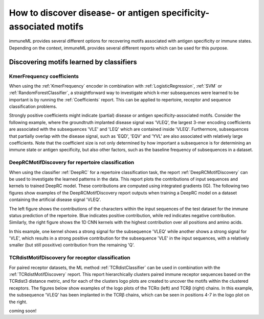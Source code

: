 How to discover disease- or antigen specificity-associated motifs
==================================================================================

immuneML provides several different options for recovering motifs associated with antigen specificity or immune states.
Depending on the context, immuneML provides several different reports which can be used for this purpose.


Discovering motifs learned by classifiers
-----------------------------------------

KmerFrequency coefficients
^^^^^^^^^^^^^^^^^^^^^^^^^^^

When using the :ref:`KmerFrequency` encoder in combination with
:ref:`LogisticRegression`, :ref:`SVM` or :ref:`RandomForestClassifier`, a straightforward way to investigate which
k-mer subsequences were learned to be important is by running the :ref:`Coefficients` report.
This can be applied to repertoire, receptor and sequence classification problems.

Strongly positive coefficients might indicate (partial) disease or antigen specificity-associated motifs.
Consider the following example, where the groundtruth implanted disease signal was 'VLEQ', the largest 3-mer encoding coefficients
are associated with the subsequences 'VLE' and 'LEQ' which are contained inside 'VLEQ'.
Furthermore, subsequences that partially overlap with the disease signal, such as 'EQD', 'EQV' and 'YVL'
are also associated with relatively large coefficients.
Note that the coefficient size is not only determined by how important a subsequence is for determining an immune state
or antigen specificity, but also other factors, such as the baseline frequency of subsequences in a dataset.

.. image:: ../_static/images/reports/coefficients_logistic_regression.png
   :alt: Coefficients report
   :width: 600

DeepRCMotifDiscovery for repertoire classification
^^^^^^^^^^^^^^^^^^^^^^^^^^^^^^^^^^^^^^^^^^^^^^^^^^^^^

When using the classifier :ref:`DeepRC` for a repertoire classification task, the report :ref:`DeepRCMotifDiscovery` can
be used to investigate the learned patterns in the data.
This report plots the contributions of input sequences and kernels to trained DeepRC model.
These contributions are computed using integrated gradients (IG).
The following two figures show examples of the DeepRCMotifDiscovery report outputs when training a DeepRC model
on a dataset containing the artificial disease signal 'VLEQ'.

The left figure shows the contributions of the characters within the input sequences of the test dataset
for the immune status prediction of the repertoire. Blue indicates positive contribution, while red indicates
negative contribution.
Similarly, the right figure shows the 1D CNN kernels with the highest contribution over all positions and amino acids.

.. image:: ../_static/images/reports/deeprc_ig_inputs.png
   :alt: DeepRC IG over inputs
   :height: 150px


.. image:: ../_static/images/reports/deeprc_ig_kernels.png
   :alt: DeepRC IG over kernels
   :height: 150px

In this example, one kernel shows a strong signal for the subsequence 'VLEQ' while another shows a strong signal for
'VLE', which results in a strong positive contribution for the subsequence 'VLE' in the input sequences,
with a relatively smaller (but still posxitive) contribution from the remaining 'Q'.

TCRdistMotifDiscovery for receptor classification
^^^^^^^^^^^^^^^^^^^^^^^^^^^^^^^^^^^^^^^^^^^^^^^^^^

For paired receptor datasets, the ML method :ref:`TCRdistClassifier` can be used in combination with the :ref:`TCRdistMotifDiscovery` report.
This report hierarchically clusters paired immune receptor sequences based on the TCRdist3 distance metric, and
for each of the clusters logo plots are created to uncover the motifs within the clustered receptors.
The figures below show examples of the logo plots of the TCRα (left) and TCRβ (right) chains. In this example, the
subsequence 'VLEQ' has been implanted in the TCRβ chains, which can be seen in positions 4-7 in the logo plot on the right.


.. image:: ../_static/images/reports/tcrdist_motif_a.svg
   :alt: TCRdist alpha chain logo plot
   :width: 300px


.. image:: ../_static/images/reports/tcrdist_motif_b.svg
   :alt: TCRdist beta chain logo plot
   :width: 300px



.. meta::

   :twitter:card: summary
   :twitter:site: @immuneml
   :twitter:title: immuneML: motif recovery
   :twitter:description: See tutorials on how to perform motif recovery in immuneML.
   :twitter:image: https://docs.immuneml.uio.no/_images/receptor_classification_overview.png


coming soon!